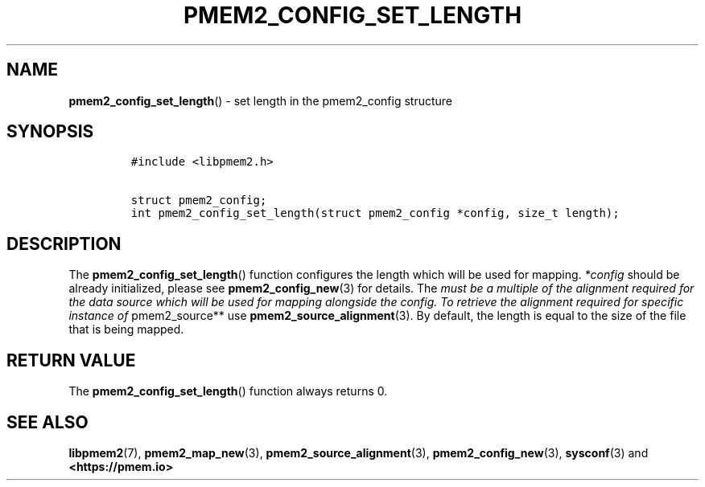 .\" Automatically generated by Pandoc 2.0.6
.\"
.TH "PMEM2_CONFIG_SET_LENGTH" "3" "2021-09-24" "PMDK - pmem2 API version 1.0" "PMDK Programmer's Manual"
.hy
.\" SPDX-License-Identifier: BSD-3-Clause
.\" Copyright 2019, Intel Corporation
.SH NAME
.PP
\f[B]pmem2_config_set_length\f[]() \- set length in the pmem2_config
structure
.SH SYNOPSIS
.IP
.nf
\f[C]
#include\ <libpmem2.h>

struct\ pmem2_config;
int\ pmem2_config_set_length(struct\ pmem2_config\ *config,\ size_t\ length);
\f[]
.fi
.SH DESCRIPTION
.PP
The \f[B]pmem2_config_set_length\f[]() function configures the length
which will be used for mapping.
\f[I]*config\f[] should be already initialized, please see
\f[B]pmem2_config_new\f[](3) for details.
The \f[I]must be a multiple of the alignment required for the data
source which will be used for mapping alongside the config. To retrieve
the alignment required for specific instance of \f[]pmem2_source** use
\f[B]pmem2_source_alignment\f[](3).
By default, the length is equal to the size of the file that is being
mapped.
.SH RETURN VALUE
.PP
The \f[B]pmem2_config_set_length\f[]() function always returns 0.
.SH SEE ALSO
.PP
\f[B]libpmem2\f[](7), \f[B]pmem2_map_new\f[](3),
\f[B]pmem2_source_alignment\f[](3), \f[B]pmem2_config_new\f[](3),
\f[B]sysconf\f[](3) and \f[B]<https://pmem.io>\f[]
